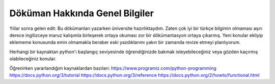 .. meta::
   :description: Genel Bilgiler

.. highlight:: py3

**************************
Döküman Hakkında Genel Bilgiler
**************************
Yıllar sonra gelen edit: Bu dökümanları yazarken üniversite hazırlıktaydım. Zaten çok iyi bir türkçe bilgimin olmaması aşırı derece ingilizceye maruz kalışımla birleşerek ortaya okuması zor bir dökümantasyon ortaya çıkarmış. Yeni konular ekliyip eklememe konusunda emin olmamakla beraber eski yazdıklarımı yakın bir zamanda revize etmeyi planlıyorum.



Herhangi bir kaynaktan python'ı başlangıç seviyesinde öğrendiğinizde bakmak isteyebileceğiniz veya gözden kaçırmış olabileceğiniz konular.

Öğrenirken yararlandığım kaynaklardan bazıları:
https://www.programiz.com/python-programming
https://docs.python.org/3/tutorial
https://docs.python.org/3/reference
https://docs.python.org/2/howto/functional.html
